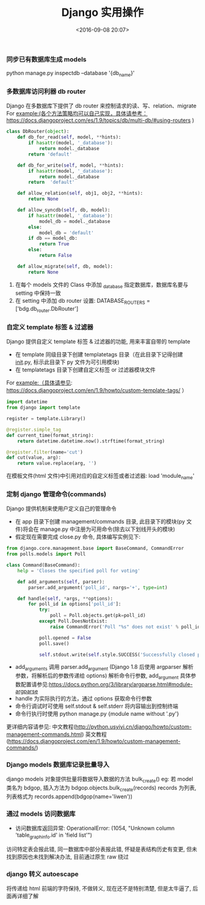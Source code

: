 #+TITLE: Django 实用操作
#+DATE: <2016-09-08 20:07>
#+TAGS: django
#+COMMENTS: yes


*** 同步已有数据库生成 models
python manage.py inspectdb --database '{db_name}'
#+BEGIN_HTML
<!-- more -->
#+END_HTML
*** 多数据库访问利器 db router
Django 在多数据库下提供了 db router 来控制请求的读、写、relation、migrate
For example:(各个方法策略均可以自己实现，具体请参考：https://docs.djangoproject.com/es/1.9/topics/db/multi-db/#using-routers )
#+BEGIN_SRC python
class DbRouter(object):
    def db_for_read(self, model, **hints):
        if hasattr(model, '_database'):
            return model._database
        return 'default'

    def db_for_write(self, model, **hints):
        if hasattr(model, '_database'):
            return model._database
        return  'default'

    def allow_relation(self, obj1, obj2, **hints):
        return None

    def allow_syncdb(self, db, model):
        if hasattr(model, '_database'):
            model_db = model._database
        else:
            model_db = 'default'
        if db == model_db:
            return True
        else:
            return False

    def allow_migrate(self, db, model):
        return None
#+END_SRC
1. 在每个 models 文件的 Class 中添加 _database 指定数据库，数据库名要与 setting 中保持一致
2. 在 setting 中添加 db router 设置: DATABASE_ROUTERS = ['bdg.db_router.DbRouter']
*** 自定义 template 标签 & 过滤器
Django 提供自定义 template 标签 & 过滤器的功能, 用来丰富自带的 template
+ 在 template 同级目录下创建 templatetags 目录（在此目录下记得创建 __init__.py, 标示此目录下 py 文件为可引用模块)
+ 在 templatetags 目录下创建自定义标签 or 过滤器模块文件
For example:（具体请参见: https://docs.djangoproject.com/en/1.9/howto/custom-template-tags/ ）
#+BEGIN_SRC python
import datetime
from django import template

register = template.Library()

@register.simple_tag
def current_time(format_string):
    return datetime.datetime.now().strftime(format_string)

@register.filter(name='cut')
def cut(value, arg):
    return value.replace(arg, '')
#+END_SRC
在模板文件(html 文件)中引用对应的自定义标签或者过滤器: load 'module_name' 
*** 定制 django 管理命令(commands)
Django 提供机制来使用户定义自己的管理命令
+ 在 app 目录下创建 management/commands 目录, 此目录下的模块(py 文件)将会在 manage.py 中注册为可用命令(除去以下划线开头的模块)
+ 假定现在需要完成 close.py 命令, 具体编写实例见下:
#+BEGIN_SRC python
from django.core.management.base import BaseCommand, CommandError
from polls.models import Poll

class Command(BaseCommand):
    help = 'Closes the specified poll for voting'

    def add_arguments(self, parser):
        parser.add_argument('poll_id', nargs='+', type=int)

    def handle(self, *args, **options):
        for poll_id in options['poll_id']:
            try:
                poll = Poll.objects.get(pk=poll_id)
            except Poll.DoesNotExist:
                raise CommandError('Poll "%s" does not exist' % poll_id)

            poll.opened = False
            poll.save()

            self.stdout.write(self.style.SUCCESS('Successfully closed poll "%s"' % poll_
#+END_SRC
+ add_arguments 调用 parser.add_argument (Django 1.8 后使用 argparser 解析参数，将解析后的参数传递给 options) 解析命令行参数, add_argument 具体参数配置请参见:https://docs.python.org/3/library/argparse.html#module-argparse
+ handle 为实际执行的方法，通过 options 获取命令行参数
+ 命令行调试时可使用 self.stdout & self.stderr 将内容输出到控制终端
+ 命令行执行时使用 python manage.py {module name without '.py'}
更详细内容请参见:
中文教程(http://python.usyiyi.cn/django/howto/custom-management-commands.html)
英文教程(https://docs.djangoproject.com/en/1.9/howto/custom-management-commands/)
*** Django models 数据库记录批量导入 
django models 对象提供批量将数据导入数据的方法 bulk_create()
eg: 若 model 类名为 bdgop, 插入方法为 bdgop.objects.bulk_create(records)
records 为列表, 列表格式为 records.append(bdgop(name='liwen'))
*** 通过 models 访问数据库
+ 访问数据库返回异常: OperationalError: (1054, "Unknown column 'table_graph_info.id' in 'field list'")
访问特定表会报此错, 同一数据库中部分表报此错, 怀疑是表结构历史有变更, 但未找到原因也未找到解决办法, 目前通过原生 raw 绕过
*** django 转义 autoescape
将传递给 html 前端的字符保持, 不做转义, 现在还不是特别清楚, 但是太牛逼了, 后面再详细了解
